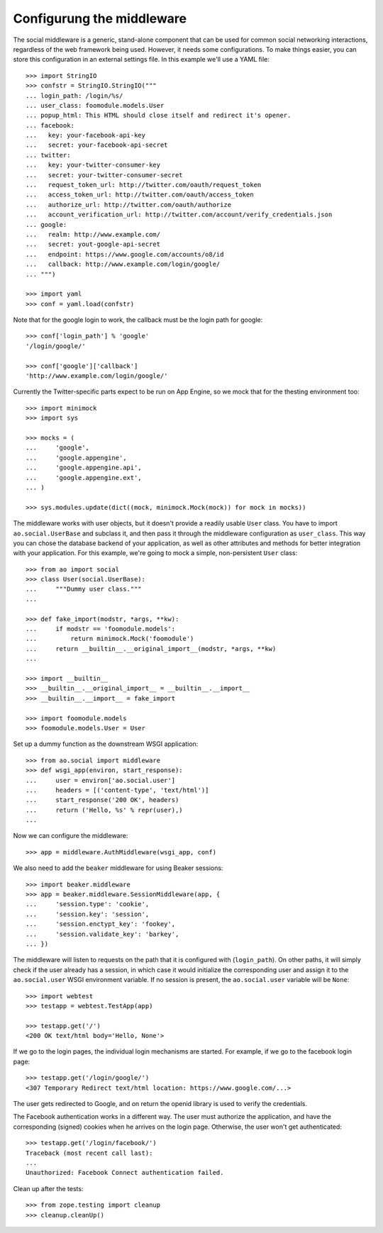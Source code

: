 Configurung the middleware
==========================

The social middleware is a generic, stand-alone component that can be used for
common social networking interactions, regardless of the web framework being
used. However, it needs some configurations. To make things easier, you can
store this configuration in an external settings file. In this example we'll
use a YAML file::

    >>> import StringIO
    >>> confstr = StringIO.StringIO("""
    ... login_path: /login/%s/
    ... user_class: foomodule.models.User
    ... popup_html: This HTML should close itself and redirect it's opener.
    ... facebook:
    ...   key: your-facebook-api-key
    ...   secret: your-facebook-api-secret
    ... twitter:
    ...   key: your-twitter-consumer-key
    ...   secret: your-twitter-consumer-secret
    ...   request_token_url: http://twitter.com/oauth/request_token
    ...   access_token_url: http://twitter.com/oauth/access_token
    ...   authorize_url: http://twitter.com/oauth/authorize
    ...   account_verification_url: http://twitter.com/account/verify_credentials.json
    ... google:
    ...   realm: http://www.example.com/
    ...   secret: yout-google-api-secret
    ...   endpoint: https://www.google.com/accounts/o8/id
    ...   callback: http://www.example.com/login/google/
    ... """)

    >>> import yaml
    >>> conf = yaml.load(confstr)

Note that for the google login to work, the callback must be the login path for
google::

    >>> conf['login_path'] % 'google'
    '/login/google/'

    >>> conf['google']['callback']
    'http://www.example.com/login/google/'

Currently the Twitter-specific parts expect to be run on App Engine, so we mock
that for the thesting environment too::

    >>> import minimock
    >>> import sys

    >>> mocks = (
    ...     'google',
    ...     'google.appengine',
    ...     'google.appengine.api',
    ...     'google.appengine.ext',
    ... )

    >>> sys.modules.update(dict((mock, minimock.Mock(mock)) for mock in mocks))

The middleware works with user objects, but it doesn't provide a readily usable
``User`` class. You have to import ``ao.social.UserBase`` and subclass it, and
then pass it through the middleware configuration as ``user_class``. This way
you can chose the database backend of your application, as well as other
attributes and methods for better integration with your application. For this
example, we're going to mock a simple, non-persistent ``User`` class::

    >>> from ao import social
    >>> class User(social.UserBase):
    ...     """Dummy user class."""
    ...

    >>> def fake_import(modstr, *args, **kw):
    ...     if modstr == 'foomodule.models':
    ...         return minimock.Mock('foomodule')
    ...     return __builtin__.__original_import__(modstr, *args, **kw)
    ...

    >>> import __builtin__
    >>> __builtin__.__original_import__ = __builtin__.__import__
    >>> __builtin__.__import__ = fake_import

    >>> import foomodule.models
    >>> foomodule.models.User = User

Set up a dummy function as the downstream WSGI application::

    >>> from ao.social import middleware
    >>> def wsgi_app(environ, start_response):
    ...     user = environ['ao.social.user']
    ...     headers = [('content-type', 'text/html')]
    ...     start_response('200 OK', headers)
    ...     return ('Hello, %s' % repr(user),)
    ...

Now we can configure the middleware::

    >>> app = middleware.AuthMiddleware(wsgi_app, conf)

We also need to add the ``beaker`` middleware for using Beaker sessions::

    >>> import beaker.middleware
    >>> app = beaker.middleware.SessionMiddleware(app, {
    ...     'session.type': 'cookie',
    ...     'session.key': 'session',
    ...     'session.enctypt_key': 'fookey',
    ...     'session.validate_key': 'barkey',
    ... })

The middleware will listen to requests on the path that it is configured with
(``login_path``). On other paths, it will simply check if the user already has
a session, in which case it would initialize the corresponding user and assign
it to the ``ao.social.user`` WSGI environment variable. If no session is
present, the ``ao.social.user`` variable will be ``None``::

    >>> import webtest
    >>> testapp = webtest.TestApp(app)

    >>> testapp.get('/')
    <200 OK text/html body='Hello, None'>

If we go to the login pages, the individual login mechanisms are started. For
example, if we go to the facebook login page::

    >>> testapp.get('/login/google/')
    <307 Temporary Redirect text/html location: https://www.google.com/...>

The user gets redirected to Google, and on return the openid library is used to
verify the credentials.

The Facebook authentication works in a different way. The user must authorize
the application, and have the corresponding (signed) cookies when he arrives on
the login page. Otherwise, the user won't get authenticated::

    >>> testapp.get('/login/facebook/')
    Traceback (most recent call last):
    ...
    Unauthorized: Facebook Connect authentication failed.

Clean up after the tests::

    >>> from zope.testing import cleanup
    >>> cleanup.cleanUp()
